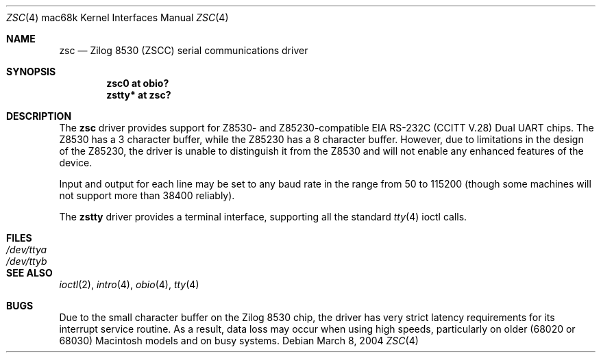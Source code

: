 .\"	$OpenBSD: src/share/man/man4/man4.mac68k/zsc.4,v 1.3 2004/09/30 19:59:27 mickey Exp $
.\"	$NetBSD: zstty.4,v 1.7 2003/05/06 08:15:04 wiz Exp $
.\"
.\" Copyright (c) 1997 The NetBSD Foundation, Inc.
.\" All rights reserved.
.\"
.\" This code is derived from software contributed to The NetBSD Foundation
.\" by Gordon W. Ross.
.\"
.\" Redistribution and use in source and binary forms, with or without
.\" modification, are permitted provided that the following conditions
.\" are met:
.\" 1. Redistributions of source code must retain the above copyright
.\"    notice, this list of conditions and the following disclaimer.
.\" 2. Redistributions in binary form must reproduce the above copyright
.\"    notice, this list of conditions and the following disclaimer in the
.\"    documentation and/or other materials provided with the distribution.
.\" 3. All advertising materials mentioning features or use of this software
.\"    must display the following acknowledgement:
.\"        This product includes software developed by the NetBSD
.\"        Foundation, Inc. and its contributors.
.\" 4. Neither the name of The NetBSD Foundation nor the names of its
.\"    contributors may be used to endorse or promote products derived
.\"    from this software without specific prior written permission.
.\"
.\" THIS SOFTWARE IS PROVIDED BY THE NETBSD FOUNDATION, INC. AND CONTRIBUTORS
.\" ``AS IS'' AND ANY EXPRESS OR IMPLIED WARRANTIES, INCLUDING, BUT NOT LIMITED
.\" TO, THE IMPLIED WARRANTIES OF MERCHANTABILITY AND FITNESS FOR A PARTICULAR
.\" PURPOSE ARE DISCLAIMED.  IN NO EVENT SHALL THE FOUNDATION OR CONTRIBUTORS
.\" BE LIABLE FOR ANY DIRECT, INDIRECT, INCIDENTAL, SPECIAL, EXEMPLARY, OR
.\" CONSEQUENTIAL DAMAGES (INCLUDING, BUT NOT LIMITED TO, PROCUREMENT OF
.\" SUBSTITUTE GOODS OR SERVICES; LOSS OF USE, DATA, OR PROFITS; OR BUSINESS
.\" INTERRUPTION) HOWEVER CAUSED AND ON ANY THEORY OF LIABILITY, WHETHER IN
.\" CONTRACT, STRICT LIABILITY, OR TORT (INCLUDING NEGLIGENCE OR OTHERWISE)
.\" ARISING IN ANY WAY OUT OF THE USE OF THIS SOFTWARE, EVEN IF ADVISED OF THE
.\" POSSIBILITY OF SUCH DAMAGE.
.\"
.\" Copyright (c) 1990, 1991 The Regents of the University of California.
.\" All rights reserved.
.\"
.\" This code is derived from software contributed to Berkeley by
.\" the Systems Programming Group of the University of Utah Computer
.\" Science Department.
.\" Redistribution and use in source and binary forms, with or without
.\" modification, are permitted provided that the following conditions
.\" are met:
.\" 1. Redistributions of source code must retain the above copyright
.\"    notice, this list of conditions and the following disclaimer.
.\" 2. Redistributions in binary form must reproduce the above copyright
.\"    notice, this list of conditions and the following disclaimer in the
.\"    documentation and/or other materials provided with the distribution.
.\" 3. Neither the name of the University nor the names of its contributors
.\"    may be used to endorse or promote products derived from this software
.\"    without specific prior written permission.
.\"
.\" THIS SOFTWARE IS PROVIDED BY THE REGENTS AND CONTRIBUTORS ``AS IS'' AND
.\" ANY EXPRESS OR IMPLIED WARRANTIES, INCLUDING, BUT NOT LIMITED TO, THE
.\" IMPLIED WARRANTIES OF MERCHANTABILITY AND FITNESS FOR A PARTICULAR PURPOSE
.\" ARE DISCLAIMED.  IN NO EVENT SHALL THE REGENTS OR CONTRIBUTORS BE LIABLE
.\" FOR ANY DIRECT, INDIRECT, INCIDENTAL, SPECIAL, EXEMPLARY, OR CONSEQUENTIAL
.\" DAMAGES (INCLUDING, BUT NOT LIMITED TO, PROCUREMENT OF SUBSTITUTE GOODS
.\" OR SERVICES; LOSS OF USE, DATA, OR PROFITS; OR BUSINESS INTERRUPTION)
.\" HOWEVER CAUSED AND ON ANY THEORY OF LIABILITY, WHETHER IN CONTRACT, STRICT
.\" LIABILITY, OR TORT (INCLUDING NEGLIGENCE OR OTHERWISE) ARISING IN ANY WAY
.\" OUT OF THE USE OF THIS SOFTWARE, EVEN IF ADVISED OF THE POSSIBILITY OF
.\" SUCH DAMAGE.
.\"
.\"     from: @(#)dca.4	5.2 (Berkeley) 3/27/91
.\"	$NetBSD: zsc.4,v 1.5 2003/08/07 10:31:07 agc Exp $
.\"
.Dd March 8, 2004
.Dt ZSC 4 mac68k
.Os
.Sh NAME
.Nm zsc
.Nd
.Tn Zilog
8530 (ZSCC) serial communications driver
.Sh SYNOPSIS
.Cd "zsc0 at obio?"
.Cd "zstty* at zsc?"
.Sh DESCRIPTION
The
.Nm
driver provides support for Z8530- and Z85230-compatible
.Tn EIA
.Tn RS-232C
.Pf ( Tn CCITT
.Tn V.28 )
Dual
.Tn UART
chips.
The Z8530 has a 3 character buffer, while the Z85230 has a 8 character buffer.
However, due to limitations in the design of the Z85230, the driver is unable
to distinguish it from the Z8530 and will not enable any enhanced features of
the device.
.Pp
Input and output for each line may be set to any baud rate in the
range from 50 to 115200 (though some machines will not support more than
38400 reliably).
.Pp
The
.Nm zstty
driver provides a terminal interface, supporting all the standard
.Xr tty 4
ioctl calls.
.Sh FILES
.Bl -tag -width /dev/ttya -compact
.It Pa /dev/ttya
.It Pa /dev/ttyb
.El
.Sh SEE ALSO
.Xr ioctl 2 ,
.Xr intro 4 ,
.Xr obio 4 ,
.Xr tty 4
.Sh BUGS
Due to the small character buffer on the
.Tn Zilog
8530 chip, the driver has very strict latency requirements for its interrupt
service routine.
As a result, data loss may occur when using high speeds, particularly on older
(68020 or 68030) Macintosh models and on busy systems.
